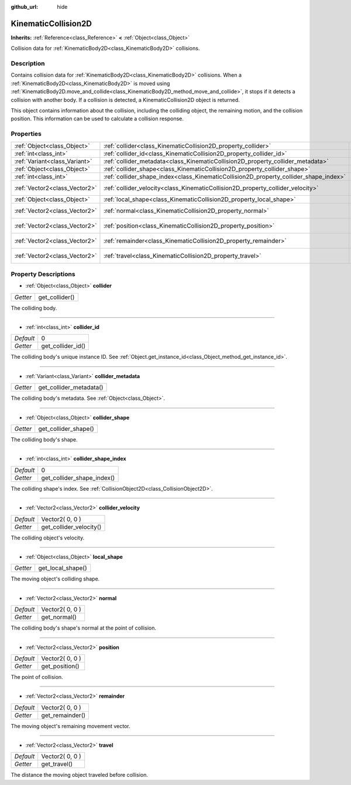 :github_url: hide

.. Generated automatically by doc/tools/makerst.py in Godot's source tree.
.. DO NOT EDIT THIS FILE, but the KinematicCollision2D.xml source instead.
.. The source is found in doc/classes or modules/<name>/doc_classes.

.. _class_KinematicCollision2D:

KinematicCollision2D
====================

**Inherits:** :ref:`Reference<class_Reference>` **<** :ref:`Object<class_Object>`

Collision data for :ref:`KinematicBody2D<class_KinematicBody2D>` collisions.

Description
-----------

Contains collision data for :ref:`KinematicBody2D<class_KinematicBody2D>` collisions. When a :ref:`KinematicBody2D<class_KinematicBody2D>` is moved using :ref:`KinematicBody2D.move_and_collide<class_KinematicBody2D_method_move_and_collide>`, it stops if it detects a collision with another body. If a collision is detected, a KinematicCollision2D object is returned.

This object contains information about the collision, including the colliding object, the remaining motion, and the collision position. This information can be used to calculate a collision response.

Properties
----------

+-------------------------------+---------------------------------------------------------------------------------------+-----------------+
| :ref:`Object<class_Object>`   | :ref:`collider<class_KinematicCollision2D_property_collider>`                         |                 |
+-------------------------------+---------------------------------------------------------------------------------------+-----------------+
| :ref:`int<class_int>`         | :ref:`collider_id<class_KinematicCollision2D_property_collider_id>`                   | 0               |
+-------------------------------+---------------------------------------------------------------------------------------+-----------------+
| :ref:`Variant<class_Variant>` | :ref:`collider_metadata<class_KinematicCollision2D_property_collider_metadata>`       |                 |
+-------------------------------+---------------------------------------------------------------------------------------+-----------------+
| :ref:`Object<class_Object>`   | :ref:`collider_shape<class_KinematicCollision2D_property_collider_shape>`             |                 |
+-------------------------------+---------------------------------------------------------------------------------------+-----------------+
| :ref:`int<class_int>`         | :ref:`collider_shape_index<class_KinematicCollision2D_property_collider_shape_index>` | 0               |
+-------------------------------+---------------------------------------------------------------------------------------+-----------------+
| :ref:`Vector2<class_Vector2>` | :ref:`collider_velocity<class_KinematicCollision2D_property_collider_velocity>`       | Vector2( 0, 0 ) |
+-------------------------------+---------------------------------------------------------------------------------------+-----------------+
| :ref:`Object<class_Object>`   | :ref:`local_shape<class_KinematicCollision2D_property_local_shape>`                   |                 |
+-------------------------------+---------------------------------------------------------------------------------------+-----------------+
| :ref:`Vector2<class_Vector2>` | :ref:`normal<class_KinematicCollision2D_property_normal>`                             | Vector2( 0, 0 ) |
+-------------------------------+---------------------------------------------------------------------------------------+-----------------+
| :ref:`Vector2<class_Vector2>` | :ref:`position<class_KinematicCollision2D_property_position>`                         | Vector2( 0, 0 ) |
+-------------------------------+---------------------------------------------------------------------------------------+-----------------+
| :ref:`Vector2<class_Vector2>` | :ref:`remainder<class_KinematicCollision2D_property_remainder>`                       | Vector2( 0, 0 ) |
+-------------------------------+---------------------------------------------------------------------------------------+-----------------+
| :ref:`Vector2<class_Vector2>` | :ref:`travel<class_KinematicCollision2D_property_travel>`                             | Vector2( 0, 0 ) |
+-------------------------------+---------------------------------------------------------------------------------------+-----------------+

Property Descriptions
---------------------

.. _class_KinematicCollision2D_property_collider:

- :ref:`Object<class_Object>` **collider**

+----------+----------------+
| *Getter* | get_collider() |
+----------+----------------+

The colliding body.

----

.. _class_KinematicCollision2D_property_collider_id:

- :ref:`int<class_int>` **collider_id**

+-----------+-------------------+
| *Default* | 0                 |
+-----------+-------------------+
| *Getter*  | get_collider_id() |
+-----------+-------------------+

The colliding body's unique instance ID. See :ref:`Object.get_instance_id<class_Object_method_get_instance_id>`.

----

.. _class_KinematicCollision2D_property_collider_metadata:

- :ref:`Variant<class_Variant>` **collider_metadata**

+----------+-------------------------+
| *Getter* | get_collider_metadata() |
+----------+-------------------------+

The colliding body's metadata. See :ref:`Object<class_Object>`.

----

.. _class_KinematicCollision2D_property_collider_shape:

- :ref:`Object<class_Object>` **collider_shape**

+----------+----------------------+
| *Getter* | get_collider_shape() |
+----------+----------------------+

The colliding body's shape.

----

.. _class_KinematicCollision2D_property_collider_shape_index:

- :ref:`int<class_int>` **collider_shape_index**

+-----------+----------------------------+
| *Default* | 0                          |
+-----------+----------------------------+
| *Getter*  | get_collider_shape_index() |
+-----------+----------------------------+

The colliding shape's index. See :ref:`CollisionObject2D<class_CollisionObject2D>`.

----

.. _class_KinematicCollision2D_property_collider_velocity:

- :ref:`Vector2<class_Vector2>` **collider_velocity**

+-----------+-------------------------+
| *Default* | Vector2( 0, 0 )         |
+-----------+-------------------------+
| *Getter*  | get_collider_velocity() |
+-----------+-------------------------+

The colliding object's velocity.

----

.. _class_KinematicCollision2D_property_local_shape:

- :ref:`Object<class_Object>` **local_shape**

+----------+-------------------+
| *Getter* | get_local_shape() |
+----------+-------------------+

The moving object's colliding shape.

----

.. _class_KinematicCollision2D_property_normal:

- :ref:`Vector2<class_Vector2>` **normal**

+-----------+-----------------+
| *Default* | Vector2( 0, 0 ) |
+-----------+-----------------+
| *Getter*  | get_normal()    |
+-----------+-----------------+

The colliding body's shape's normal at the point of collision.

----

.. _class_KinematicCollision2D_property_position:

- :ref:`Vector2<class_Vector2>` **position**

+-----------+-----------------+
| *Default* | Vector2( 0, 0 ) |
+-----------+-----------------+
| *Getter*  | get_position()  |
+-----------+-----------------+

The point of collision.

----

.. _class_KinematicCollision2D_property_remainder:

- :ref:`Vector2<class_Vector2>` **remainder**

+-----------+-----------------+
| *Default* | Vector2( 0, 0 ) |
+-----------+-----------------+
| *Getter*  | get_remainder() |
+-----------+-----------------+

The moving object's remaining movement vector.

----

.. _class_KinematicCollision2D_property_travel:

- :ref:`Vector2<class_Vector2>` **travel**

+-----------+-----------------+
| *Default* | Vector2( 0, 0 ) |
+-----------+-----------------+
| *Getter*  | get_travel()    |
+-----------+-----------------+

The distance the moving object traveled before collision.

